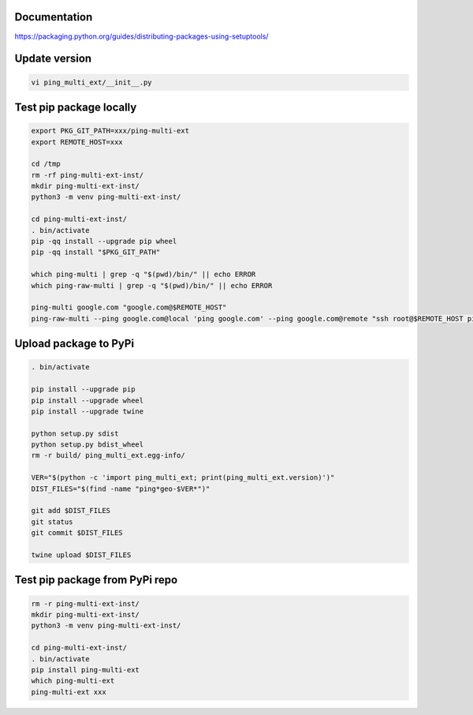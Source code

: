 Documentation
*************

https://packaging.python.org/guides/distributing-packages-using-setuptools/

Update version
**************

.. code-block:: bash

    vi ping_multi_ext/__init__.py

Test pip package locally
************************

.. code-block:: bash

    export PKG_GIT_PATH=xxx/ping-multi-ext
    export REMOTE_HOST=xxx

    cd /tmp
    rm -rf ping-multi-ext-inst/
    mkdir ping-multi-ext-inst/
    python3 -m venv ping-multi-ext-inst/

    cd ping-multi-ext-inst/
    . bin/activate
    pip -qq install --upgrade pip wheel
    pip -qq install "$PKG_GIT_PATH"

    which ping-multi | grep -q "$(pwd)/bin/" || echo ERROR
    which ping-raw-multi | grep -q "$(pwd)/bin/" || echo ERROR

    ping-multi google.com "google.com@$REMOTE_HOST"
    ping-raw-multi --ping google.com@local 'ping google.com' --ping google.com@remote "ssh root@$REMOTE_HOST ping google.com"

Upload package to PyPi
**********************

.. code-block:: bash

    . bin/activate

    pip install --upgrade pip
    pip install --upgrade wheel
    pip install --upgrade twine

    python setup.py sdist
    python setup.py bdist_wheel
    rm -r build/ ping_multi_ext.egg-info/

    VER="$(python -c 'import ping_multi_ext; print(ping_multi_ext.version)')"
    DIST_FILES="$(find -name "ping*geo-$VER*")"

    git add $DIST_FILES
    git status
    git commit $DIST_FILES

    twine upload $DIST_FILES

Test pip package from PyPi repo
*******************************

.. code-block:: bash

    rm -r ping-multi-ext-inst/
    mkdir ping-multi-ext-inst/
    python3 -m venv ping-multi-ext-inst/

    cd ping-multi-ext-inst/
    . bin/activate
    pip install ping-multi-ext
    which ping-multi-ext
    ping-multi-ext xxx
